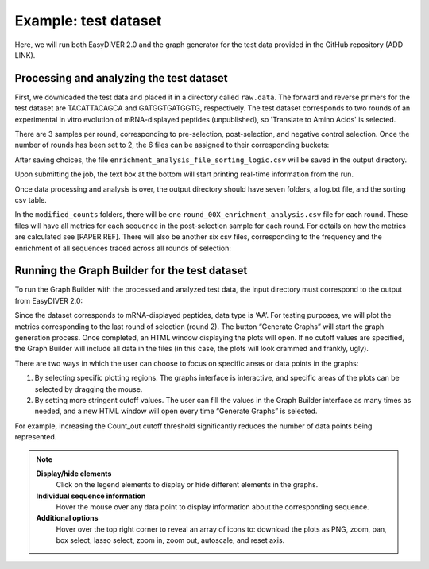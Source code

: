 Example: test dataset
=====================

Here, we will run both EasyDIVER 2.0 and the graph generator for the test data provided in the GitHub repository (ADD LINK).

Processing and analyzing the test dataset
-----------------------------------------

First, we downloaded the test data and placed it in a directory called ``raw.data``. 
The forward and reverse primers for the test dataset are TACATTACAGCA and GATGGTGATGGTG, respectively. 
The test dataset corresponds to two rounds of an experimental in vitro evolution of mRNA-displayed
peptides (unpublished), so 'Translate to Amino Acids' is selected.  

.. image:: _static/images/ex1.png
   :alt: EasyDIVER 2.0
   :align: center
   :width: 600px

There are 3 samples per round, corresponding to pre-selection, post-selection, and negative control selection. 
Once the number of rounds has been set to 2, the 6 files can be assigned to their corresponding buckets:

.. image:: _static/images/ex2.png
   :alt: EasyDIVER 2.0
   :align: center
   :width: 600px

After saving choices, the file ``enrichment_analysis_file_sorting_logic.csv`` will be saved in the output directory. 

.. image:: _static/images/table.png
   :alt: EasyDIVER 2.0
   :align: center
   :width: 250px

Upon submitting the job, the text box at the bottom will start printing real-time information from the run. 

.. image:: _static/images/ex3.png
   :alt: EasyDIVER 2.0
   :align: center
   :width: 600px

Once data processing and analysis is over, the output directory should have seven folders, a log.txt file, and the sorting csv table. 

.. image:: _static/images/ex4.png
   :alt: EasyDIVER 2.0
   :align: center
   :width: 600px

In the ``modified_counts`` folders, there will be one ``round_00X_enrichment_analysis.csv`` file for each round. These files will have all metrics for each sequence in the post-selection sample for each round. 
For details on how the metrics are calculated see [PAPER REF].
There will also be another six csv files, corresponding to the frequency and the enrichment of all sequences traced across all rounds of selection:

.. image:: _static/images/ex4.png
   :alt: EasyDIVER 2.0
   :align: center
   :width: 600px

Running the Graph Builder for the test dataset
----------------------------------------------

To run the Graph Builder with the processed and analyzed test data, the input directory must correspond to the output from EasyDIVER 2.0: 

.. image:: _static/images/img8.png
   :alt: EasyDIVER 2.0
   :align: center
   :width: 350px

Since the dataset corresponds to mRNA-displayed peptides, data type is ‘AA’. 
For testing purposes, we will plot the metrics corresponding to the last round of selection (round 2).
The button “Generate Graphs” will start the graph generation process. 
Once completed, an HTML window displaying the plots will open.
If no cutoff values are specified, the Graph Builder will include all data in the files (in this case, the plots will look crammed and frankly, ugly).

.. image:: _static/images/plot1.png
   :alt: EasyDIVER 2.0
   :align: center
   :width: 800px

There are two ways in which the user can choose to focus on specific areas or data points in the graphs:

1. By selecting specific plotting regions. The graphs interface is interactive, and specific areas of the plots can be selected by dragging the mouse. 
2. By setting more stringent cutoff values. The user can fill the values in the Graph Builder interface as many times as needed, and a new HTML window will open every time “Generate Graphs” is selected.

For example, increasing the Count_out cutoff threshold significantly reduces the number of data points being represented. 

.. image:: _static/images/plot2.png
   :alt: EasyDIVER 2.0
   :align: center
   :width: 800px

.. note::
   **Display/hide elements**
      Click on the legend elements to display or hide different elements in the graphs.
   **Individual sequence information**
      Hover the mouse over any data point to display information about the corresponding sequence. 
   **Additional options**
      Hover over the top right corner to reveal an array of icons to: download the plots as PNG, zoom, pan, box select, lasso select, zoom in, zoom out, autoscale, and reset axis.